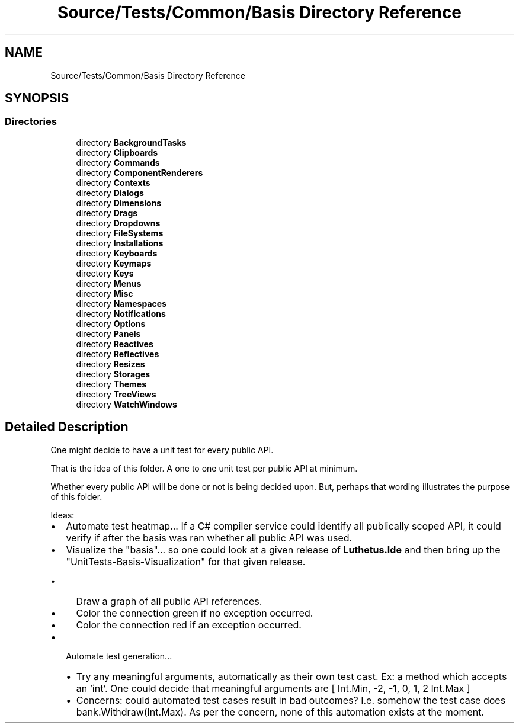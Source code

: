 .TH "Source/Tests/Common/Basis Directory Reference" 3 "Version 1.0.0" "Luthetus.Ide" \" -*- nroff -*-
.ad l
.nh
.SH NAME
Source/Tests/Common/Basis Directory Reference
.SH SYNOPSIS
.br
.PP
.SS "Directories"

.in +1c
.ti -1c
.RI "directory \fBBackgroundTasks\fP"
.br
.ti -1c
.RI "directory \fBClipboards\fP"
.br
.ti -1c
.RI "directory \fBCommands\fP"
.br
.ti -1c
.RI "directory \fBComponentRenderers\fP"
.br
.ti -1c
.RI "directory \fBContexts\fP"
.br
.ti -1c
.RI "directory \fBDialogs\fP"
.br
.ti -1c
.RI "directory \fBDimensions\fP"
.br
.ti -1c
.RI "directory \fBDrags\fP"
.br
.ti -1c
.RI "directory \fBDropdowns\fP"
.br
.ti -1c
.RI "directory \fBFileSystems\fP"
.br
.ti -1c
.RI "directory \fBInstallations\fP"
.br
.ti -1c
.RI "directory \fBKeyboards\fP"
.br
.ti -1c
.RI "directory \fBKeymaps\fP"
.br
.ti -1c
.RI "directory \fBKeys\fP"
.br
.ti -1c
.RI "directory \fBMenus\fP"
.br
.ti -1c
.RI "directory \fBMisc\fP"
.br
.ti -1c
.RI "directory \fBNamespaces\fP"
.br
.ti -1c
.RI "directory \fBNotifications\fP"
.br
.ti -1c
.RI "directory \fBOptions\fP"
.br
.ti -1c
.RI "directory \fBPanels\fP"
.br
.ti -1c
.RI "directory \fBReactives\fP"
.br
.ti -1c
.RI "directory \fBReflectives\fP"
.br
.ti -1c
.RI "directory \fBResizes\fP"
.br
.ti -1c
.RI "directory \fBStorages\fP"
.br
.ti -1c
.RI "directory \fBThemes\fP"
.br
.ti -1c
.RI "directory \fBTreeViews\fP"
.br
.ti -1c
.RI "directory \fBWatchWindows\fP"
.br
.in -1c
.SH "Detailed Description"
.PP 
One might decide to have a unit test for every public API\&.

.PP
That is the idea of this folder\&. A one to one unit test per public API at minimum\&.

.PP
Whether every public API will be done or not is being decided upon\&. But, perhaps that wording illustrates the purpose of this folder\&.

.PP
.PP

.PP
Ideas:

.PP
.IP "\(bu" 2
Automate test heatmap\&.\&.\&. If a C# compiler service could identify all publically scoped API, it could verify if after the basis was ran whether all public API was used\&.
.IP "\(bu" 2
Visualize the "basis"\&.\&.\&. so one could look at a given release of \fBLuthetus\&.Ide\fP and then bring up the "UnitTests-Basis-Visualization" for that given release\&.
.IP "  \(bu" 4
Draw a graph of all public API references\&.
.IP "  \(bu" 4
Color the connection green if no exception occurred\&.
.IP "  \(bu" 4
Color the connection red if an exception occurred\&.
.PP

.IP "\(bu" 2
Automate test generation\&.\&.\&.
.IP "  \(bu" 4
Try any meaningful arguments, automatically as their own test cast\&. Ex: a method which accepts an 'int'\&. One could decide that meaningful arguments are [ Int\&.Min, -2, -1, 0, 1, 2 Int\&.Max ]
.IP "  \(bu" 4
Concerns: could automated test cases result in bad outcomes? I\&.e\&. somehow the test case does bank\&.Withdraw(Int\&.Max)\&. As per the concern, none of this automation exists at the moment\&. 
.PP

.PP

